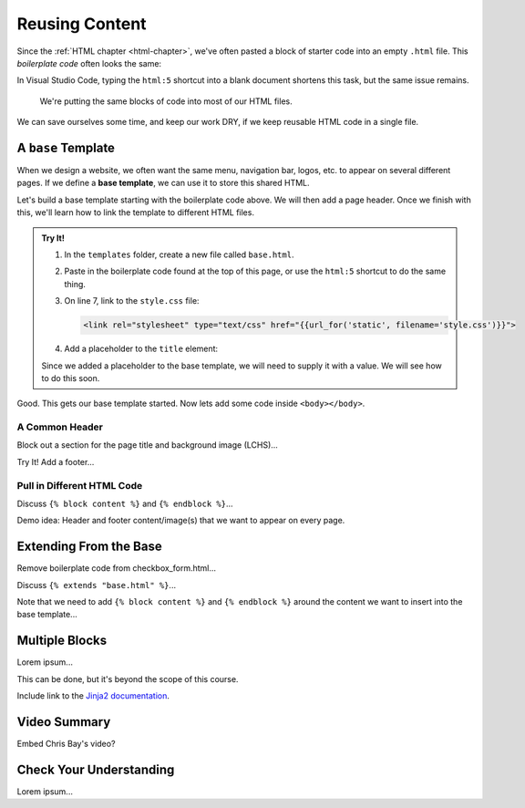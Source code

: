 Reusing Content
===============

Since the :ref:`HTML chapter <html-chapter>`, we've often pasted a block of
starter code into an empty ``.html`` file. This *boilerplate code* often looks
the same:

.. sourcecode:: html
   :linenos:

   <!DOCTYPE html>
   <html>
      <head>
         <meta charset="UTF-8">
         <meta name="viewport" content="width=device-width">
         <title></title>
         <link rel="stylesheet" type="text/css" href="style.css">
      </head>
      <body>

      </body>
   </html>

In Visual Studio Code, typing the ``html:5`` shortcut into a blank document
shortens this task, but the same issue remains.

   We're putting the same blocks of code into most of our HTML files.

We can save ourselves some time, and keep our work DRY, if we keep reusable
HTML code in a single file.

A ``base`` Template
-------------------

.. index::
   single: template; base

When we design a website, we often want the same menu, navigation bar, logos,
etc. to appear on several different pages. If we define a **base template**, we
can use it to store this shared HTML.

Let's build a base template starting with the boilerplate code above. We will
then add a page header. Once we finish with this, we'll learn how to link the
template to different HTML files.

.. admonition:: Try It!

   #. In the ``templates`` folder, create a new file called ``base.html``.
   #. Paste in the boilerplate code found at the top of this page, or use the
      ``html:5`` shortcut to do the same thing.
   #. On line 7, link to the ``style.css`` file:

      .. sourcecode:: html

         <link rel="stylesheet" type="text/css" href="{{url_for('static', filename='style.css')}}">
   
   #. Add a placeholder to the ``title`` element:

      .. sourcecode:: html
         :lineno-start: 6

         <title>{{title}}</title>

   Since we added a placeholder to the base template, we will need to supply it
   with a value. We will see how to do this soon.   
   
Good. This gets our base template started. Now lets add some code inside
``<body></body>``.

A Common Header
^^^^^^^^^^^^^^^

Block out a section for the page title and background image (LCHS)...

Try It! Add a footer...

Pull in Different HTML Code
^^^^^^^^^^^^^^^^^^^^^^^^^^^

Discuss ``{% block content %}`` and ``{% endblock %}``...

Demo idea: Header and footer content/image(s) that we want to appear on every
page.

Extending From the Base
-----------------------

Remove boilerplate code from checkbox_form.html...

Discuss ``{% extends "base.html" %}``...

Note that we need to add ``{% block content %}`` and ``{% endblock %}`` around
the content we want to insert into the base template...

Multiple Blocks
---------------

Lorem ipsum...

This can be done, but it's beyond the scope of this course.

Include link to the `Jinja2 documentation <https://jinja.palletsprojects.com/en/2.11.x/templates/#template-inheritance>`__.

Video Summary
-------------

Embed Chris Bay's video?

.. raw:: html

   <section class="vid_box">
      <iframe class="vid" src="https://www.youtube.com/embed/VS-1vD81Pdc" frameborder="1" allow="accelerometer; autoplay; clipboard-write; encrypted-media; gyroscope; picture-in-picture" allowfullscreen></iframe>
   </section>

Check Your Understanding
------------------------

Lorem ipsum...
